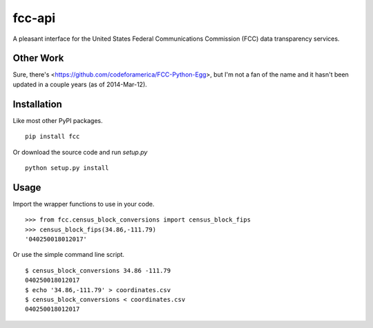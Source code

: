 =======
fcc-api
=======

A pleasant interface for the United States Federal Communications Commission (FCC) data transparency services.

Other Work
==========

Sure, there's <https://github.com/codeforamerica/FCC-Python-Egg>, but I'm not a fan of the name and it hasn't been updated in a couple years (as of 2014-Mar-12).

Installation
============

Like most other PyPI packages. ::

    pip install fcc

Or download the source code and run `setup.py` ::

    python setup.py install


Usage
=====

Import the wrapper functions to use in your code. ::

    >>> from fcc.census_block_conversions import census_block_fips
    >>> census_block_fips(34.86,-111.79)
    '040250018012017'

Or use the simple command line script. ::

    $ census_block_conversions 34.86 -111.79
    040250018012017
    $ echo '34.86,-111.79' > coordinates.csv
    $ census_block_conversions < coordinates.csv
    040250018012017
